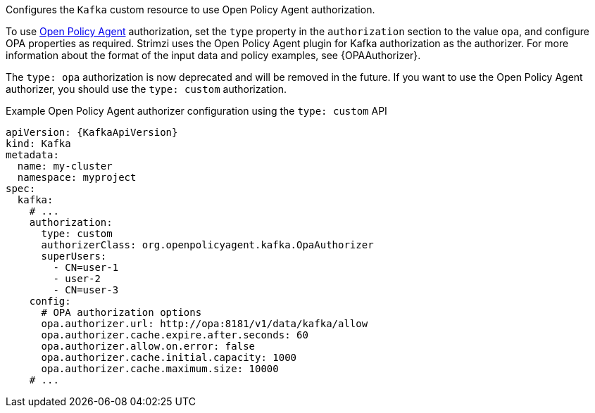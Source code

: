 Configures the `Kafka` custom resource to use Open Policy Agent authorization.

To use link:https://www.openpolicyagent.org/[Open Policy Agent^] authorization, set the `type` property in the `authorization` section to the value `opa`,
and configure OPA properties as required.
Strimzi uses the Open Policy Agent plugin for Kafka authorization as the authorizer.
For more information about the format of the input data and policy examples, see {OPAAuthorizer}.

The `type: opa` authorization is now deprecated and will be removed in the future.
If you want to use the Open Policy Agent authorizer, you should use the `type: custom` authorization.

.Example Open Policy Agent authorizer configuration using the `type: custom` API
[source,yaml,subs=attributes+]
----
apiVersion: {KafkaApiVersion}
kind: Kafka
metadata:
  name: my-cluster
  namespace: myproject
spec:
  kafka:
    # ...
    authorization:
      type: custom
      authorizerClass: org.openpolicyagent.kafka.OpaAuthorizer
      superUsers:
        - CN=user-1
        - user-2
        - CN=user-3
    config:
      # OPA authorization options
      opa.authorizer.url: http://opa:8181/v1/data/kafka/allow
      opa.authorizer.cache.expire.after.seconds: 60
      opa.authorizer.allow.on.error: false
      opa.authorizer.cache.initial.capacity: 1000
      opa.authorizer.cache.maximum.size: 10000
    # ...
----

